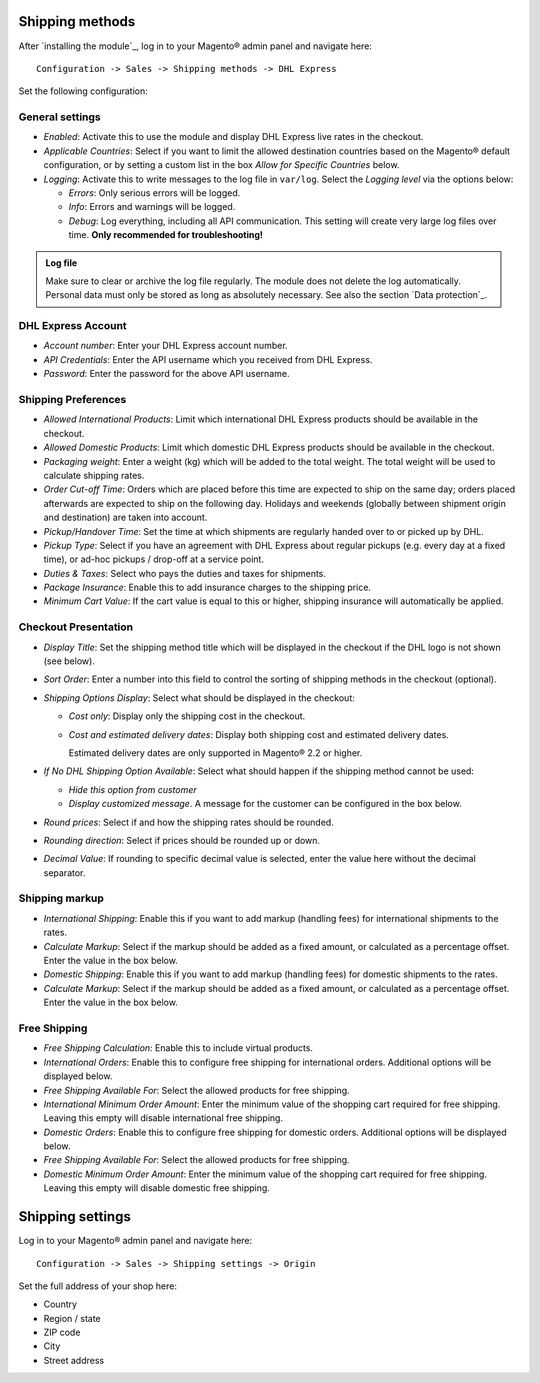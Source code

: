 Shipping methods
----------------

After `installing the module`_, log in to your Magento® admin panel and navigate here:

::

    Configuration -> Sales -> Shipping methods -> DHL Express

Set the following configuration:

General settings
~~~~~~~~~~~~~~~~

* *Enabled*: Activate this to use the module and display DHL Express live rates in the checkout.
* *Applicable Countries*: Select if you want to limit the allowed destination
  countries based on the Magento® default configuration, or by setting a custom list in
  the box *Allow for Specific Countries* below.
* *Logging*: Activate this to write messages to the log file in ``var/log``. Select the
  *Logging level* via the options below:

  * *Errors*: Only serious errors will be logged.
  * *Info*: Errors and warnings will be logged.
  * *Debug*: Log everything, including all API communication. This setting will create very
    large log files over time. **Only recommended for troubleshooting!**

.. admonition:: Log file

   Make sure to clear or archive the log file regularly. The module does not delete the log
   automatically. Personal data must only be stored as long as absolutely necessary. See also
   the section `Data protection`_.

DHL Express Account
~~~~~~~~~~~~~~~~~~~

* *Account number*: Enter your DHL Express account number.
* *API Credentials*: Enter the API username which you received from DHL Express.
* *Password*: Enter the password for the above API username.

.. raw:: pdf

   PageBreak

Shipping Preferences
~~~~~~~~~~~~~~~~~~~~

* *Allowed International Products*: Limit which international DHL Express products should be
  available in the checkout.
* *Allowed Domestic Products*: Limit which domestic DHL Express products should be available in
  the checkout.
* *Packaging weight*: Enter a weight (kg) which will be added to the total weight. The total
  weight will be used to calculate shipping rates.
* *Order Cut-off Time*: Orders which are placed before this time are expected to ship on the same
  day; orders placed afterwards are expected to ship on the following day. Holidays and weekends
  (globally between shipment origin and destination) are taken into account.
* *Pickup/Handover Time*: Set the time at which shipments are regularly handed over to or picked
  up by DHL.
* *Pickup Type*: Select if you have an agreement with DHL Express about regular pickups
  (e.g. every day at a fixed time), or ad-hoc pickups / drop-off at a service point.
* *Duties & Taxes*: Select who pays the duties and taxes for shipments.
* *Package Insurance*: Enable this to add insurance charges to the shipping price.
* *Minimum Cart Value*: If the cart value is equal to this or higher, shipping insurance will
  automatically be applied.

Checkout Presentation
~~~~~~~~~~~~~~~~~~~~~

* *Display Title*: Set the shipping method title which will be displayed in the checkout if
  the DHL logo is not shown (see below).
* *Sort Order*: Enter a number into this field to control the sorting of shipping methods
  in the checkout (optional).
* *Shipping Options Display*: Select what should be displayed in the checkout:

  * *Cost only*: Display only the shipping cost in the checkout.
  * *Cost and estimated delivery dates*: Display both shipping cost and estimated delivery dates.

    Estimated delivery dates are only supported in Magento® 2.2 or higher.

* *If No DHL Shipping Option Available*: Select what should happen if the shipping method
  cannot be used:
  
  * *Hide this option from customer*
  * *Display customized message*. A message for the customer can be configured in the box below.

* *Round prices*: Select if and how the shipping rates should be rounded.
* *Rounding direction*: Select if prices should be rounded up or down.
* *Decimal Value*: If rounding to specific decimal value is selected, enter the value here without
  the decimal separator.

.. raw:: pdf

   PageBreak


Shipping markup
~~~~~~~~~~~~~~~

* *International Shipping*: Enable this if you want to add markup (handling fees) for international
  shipments to the rates.
* *Calculate Markup*: Select if the markup should be added as a fixed amount, or
  calculated as a percentage offset. Enter the value in the box below.
* *Domestic Shipping*: Enable this if you want to add markup (handling fees) for domestic
  shipments to the rates.
* *Calculate Markup*: Select if the markup should be added as a fixed amount, or
  calculated as a percentage offset. Enter the value in the box below.

Free Shipping
~~~~~~~~~~~~~

* *Free Shipping Calculation*: Enable this to include virtual products.
* *International Orders*: Enable this to configure free shipping for international orders.
  Additional options will be displayed below.
* *Free Shipping Available For*: Select the allowed products for free shipping.
* *International Minimum Order Amount*: Enter the minimum value of the shopping cart required
  for free shipping. Leaving this empty will disable international free shipping.

* *Domestic Orders*: Enable this to configure free shipping for domestic orders.
  Additional options will be displayed below.
* *Free Shipping Available For*: Select the allowed products for free shipping.
* *Domestic Minimum Order Amount*: Enter the minimum value of the shopping cart required
  for free shipping. Leaving this empty will disable domestic free shipping.


.. raw:: pdf

   PageBreak

Shipping settings
-----------------

Log in to your Magento® admin panel and navigate here:

::

    Configuration -> Sales -> Shipping settings -> Origin

Set the full address of your shop here:

* Country
* Region / state
* ZIP code
* City
* Street address
